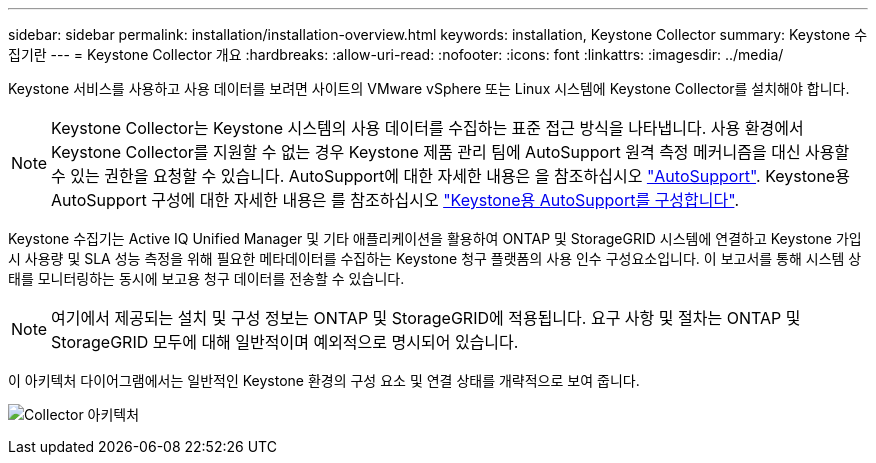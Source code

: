 ---
sidebar: sidebar 
permalink: installation/installation-overview.html 
keywords: installation, Keystone Collector 
summary: Keystone 수집기란 
---
= Keystone Collector 개요
:hardbreaks:
:allow-uri-read: 
:nofooter: 
:icons: font
:linkattrs: 
:imagesdir: ../media/


[role="lead"]
Keystone 서비스를 사용하고 사용 데이터를 보려면 사이트의 VMware vSphere 또는 Linux 시스템에 Keystone Collector를 설치해야 합니다.


NOTE: Keystone Collector는 Keystone 시스템의 사용 데이터를 수집하는 표준 접근 방식을 나타냅니다. 사용 환경에서 Keystone Collector를 지원할 수 없는 경우 Keystone 제품 관리 팀에 AutoSupport 원격 측정 메커니즘을 대신 사용할 수 있는 권한을 요청할 수 있습니다. AutoSupport에 대한 자세한 내용은 을 참조하십시오 https://docs.netapp.com/us-en/active-iq/concept_autosupport.html["AutoSupport"^]. Keystone용 AutoSupport 구성에 대한 자세한 내용은 를 참조하십시오 link:../installation/asup-config.html["Keystone용 AutoSupport를 구성합니다"].

Keystone 수집기는 Active IQ Unified Manager 및 기타 애플리케이션을 활용하여 ONTAP 및 StorageGRID 시스템에 연결하고 Keystone 가입 시 사용량 및 SLA 성능 측정을 위해 필요한 메타데이터를 수집하는 Keystone 청구 플랫폼의 사용 인수 구성요소입니다. 이 보고서를 통해 시스템 상태를 모니터링하는 동시에 보고용 청구 데이터를 전송할 수 있습니다.


NOTE: 여기에서 제공되는 설치 및 구성 정보는 ONTAP 및 StorageGRID에 적용됩니다. 요구 사항 및 절차는 ONTAP 및 StorageGRID 모두에 대해 일반적이며 예외적으로 명시되어 있습니다.

이 아키텍처 다이어그램에서는 일반적인 Keystone 환경의 구성 요소 및 연결 상태를 개략적으로 보여 줍니다.

image:collector-arch.png["Collector 아키텍처"]
